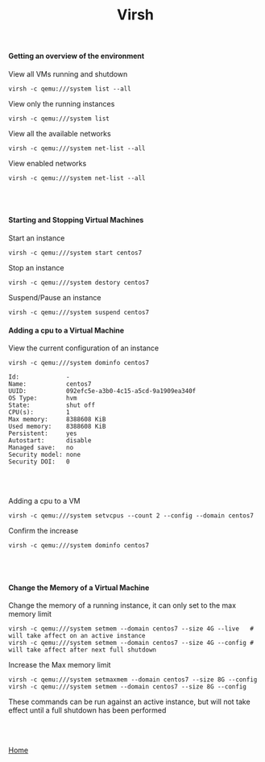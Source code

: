 #+OPTIONS: num:nil toc:nil html-postamble:nil html-style:nil
#+TITLE: Virsh
  
#+BEGIN_EXPORT html
<h4>Getting an overview of the environment</h4>
#+END_EXPORT
   
#+BEGIN_EXPORT html
<p>View all VMs running and shutdown</p>
#+END_EXPORT
#+ATTR_HTML: :textarea t :width 80
#+BEGIN_EXAMPLE
virsh -c qemu:///system list --all
#+END_EXAMPLE

#+BEGIN_EXPORT html
<p>View only the running instances</p>
#+END_EXPORT
#+ATTR_HTML: :textarea t :width 80
#+BEGIN_EXAMPLE
virsh -c qemu:///system list
#+END_EXAMPLE

#+BEGIN_EXPORT html
<p>View all the available networks</p>
#+END_EXPORT
#+ATTR_HTML: :textarea t :width 80
#+BEGIN_EXAMPLE
virsh -c qemu:///system net-list --all
#+END_EXAMPLE

#+BEGIN_EXPORT html
<p>View enabled networks</p>
#+END_EXPORT
#+ATTR_HTML: :textarea t :width 80
#+BEGIN_EXAMPLE
virsh -c qemu:///system net-list --all
#+END_EXAMPLE

#+BEGIN_EXPORT html
<br></br>
<h4>Starting and Stopping Virtual Machines</h4>
#+END_EXPORT
#+BEGIN_EXPORT html
<p>Start an instance</p>
#+END_EXPORT
#+ATTR_HTML: :textarea t :width 80
#+BEGIN_EXAMPLE
virsh -c qemu:///system start centos7
#+END_EXAMPLE

#+BEGIN_EXPORT html
<p>Stop an instance</p>
#+END_EXPORT
#+ATTR_HTML: :textarea t :width 80
#+BEGIN_EXAMPLE
virsh -c qemu:///system destory centos7
#+END_EXAMPLE

#+BEGIN_EXPORT html
<p>Suspend/Pause an instance</p>
#+END_EXPORT
#+ATTR_HTML: :textarea t :width 80
#+BEGIN_EXAMPLE
virsh -c qemu:///system suspend centos7
#+END_EXAMPLE

#+BEGIN_EXPORT html
<h4>Adding a cpu to a Virtual Machine</h4>
<p>View the current configuration of an instance</p>
#+END_EXPORT

#+ATTR_HTML: :textarea t :width 80
#+BEGIN_EXAMPLE
virsh -c qemu:///system dominfo centos7
#+END_EXAMPLE

#+ATTR_HTML: :textarea t :width 80
#+BEGIN_EXAMPLE
Id:             -
Name:           centos7
UUID:           092efc5e-a3b0-4c15-a5cd-9a1909ea340f
OS Type:        hvm
State:          shut off
CPU(s):         1
Max memory:     8388608 KiB
Used memory:    8388608 KiB
Persistent:     yes
Autostart:      disable
Managed save:   no
Security model: none
Security DOI:   0
#+END_EXAMPLE

#+BEGIN_EXPORT html
<br></br>
<p>Adding a cpu to a VM</p>
#+END_EXPORT
#+ATTR_HTML: :textarea t :width 80
#+BEGIN_EXAMPLE
virsh -c qemu:///system setvcpus --count 2 --config --domain centos7
#+END_EXAMPLE

#+BEGIN_EXPORT html
<p>Confirm the increase</p>
#+END_EXPORT
#+ATTR_HTML: :textarea t :width 80
#+BEGIN_EXAMPLE
virsh -c qemu:///system dominfo centos7
#+END_EXAMPLE


#+BEGIN_EXPORT html
<br></br>
<h4>Change the Memory of a Virtual Machine</h4>
<p>Change the memory of a running instance, it can only set to the max memory limit</p>
#+END_EXPORT
#+ATTR_HTML: :textarea t :width 110 :height 2
#+BEGIN_EXAMPLE
virsh -c qemu:///system setmem --domain centos7 --size 4G --live   # will take affect on an active instance
virsh -c qemu:///system setmem --domain centos7 --size 4G --config # will take affect after next full shutdown
#+END_EXAMPLE

#+BEGIN_EXPORT html
<p>Increase the Max memory limit</p>
#+END_EXPORT
#+ATTR_HTML: :textarea t :width 80
#+BEGIN_EXAMPLE
virsh -c qemu:///system setmaxmem --domain centos7 --size 8G --config
virsh -c qemu:///system setmem --domain centos7 --size 8G --config
#+END_EXAMPLE
#+BEGIN_EXPORT html
<p>These commands can be run against an active instance, but will not take effect until a full shutdown has been performed</p>
<br></br>
#+END_EXPORT

[[https://manlug-notes.github.io/notes/index.html][Home]]
